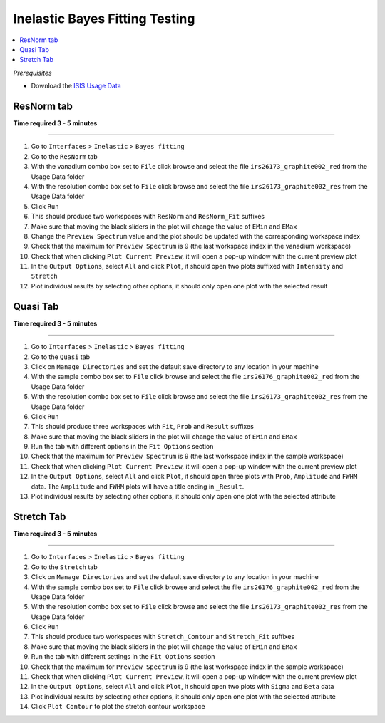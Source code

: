 .. _inelastic_bayes_fitting_testing:

Inelastic Bayes Fitting Testing
===============================

.. contents::
   :local:

*Prerequisites*

- Download the `ISIS Usage Data <http://download.mantidproject.org>`_

ResNorm tab
-----------

**Time required 3 - 5 minutes**

--------------

#. Go to ``Interfaces`` > ``Inelastic`` > ``Bayes fitting``
#. Go to the ``ResNorm`` tab
#. With the vanadium combo box set to ``File`` click browse and select the file ``irs26173_graphite002_red`` from the Usage Data folder
#. With the resolution combo box set to ``File`` click browse and select the file ``irs26173_graphite002_res`` from the Usage Data folder
#. Click ``Run``
#. This should produce two workspaces with ``ResNorm`` and ``ResNorm_Fit`` suffixes
#. Make sure that moving the black sliders in the plot will change the value of ``EMin`` and ``EMax``
#. Change the ``Preview Spectrum`` value and the plot should be updated with the corresponding workspace index
#. Check that the maximum for ``Preview Spectrum`` is 9 (the last workspace index in the vanadium workspace)
#. Check that when clicking ``Plot Current Preview``, it will open a pop-up window with the current preview plot
#. In the ``Output Options``, select ``All`` and click ``Plot``, it should open two plots suffixed with ``Intensity`` and ``Stretch``
#. Plot individual results by selecting other options, it should only open one plot with the selected result

Quasi Tab
---------

**Time required 3 - 5 minutes**

--------------

#. Go to ``Interfaces`` > ``Inelastic`` > ``Bayes fitting``
#. Go to the ``Quasi`` tab
#. Click on ``Manage Directories`` and set the default save directory to any location in your machine
#. With the sample combo box set to ``File`` click browse and select the file ``irs26176_graphite002_red`` from the Usage Data folder
#. With the resolution combo box set to ``File`` click browse and select the file ``irs26173_graphite002_res`` from the Usage Data folder
#. Click ``Run``
#. This should produce three workspaces with ``Fit``, ``Prob`` and ``Result`` suffixes
#. Make sure that moving the black sliders in the plot will change the value of ``EMin`` and ``EMax``
#. Run the tab with different options in the ``Fit Options`` section
#. Check that the maximum for ``Preview Spectrum`` is 9 (the last workspace index in the sample workspace)
#. Check that when clicking ``Plot Current Preview``, it will open a pop-up window with the current preview plot
#. In the ``Output Options``, select ``All`` and click ``Plot``, it should open three plots with ``Prob``, ``Amplitude`` and ``FWHM`` data. The ``Amplitude`` and ``FWHM`` plots will have a title ending in ``_Result``.
#. Plot individual results by selecting other options, it should only open one plot with the selected attribute

Stretch Tab
-----------

**Time required 3 - 5 minutes**

--------------

#. Go to ``Interfaces`` > ``Inelastic`` > ``Bayes fitting``
#. Go to the ``Stretch`` tab
#. Click on ``Manage Directories`` and set the default save directory to any location in your machine
#. With the sample combo box set to ``File`` click browse and select the file ``irs26176_graphite002_red`` from the Usage Data folder
#. With the resolution combo box set to ``File`` click browse and select the file ``irs26173_graphite002_res`` from the Usage Data folder
#. Click ``Run``
#. This should produce two workspaces with ``Stretch_Contour`` and ``Stretch_Fit`` suffixes
#. Make sure that moving the black sliders in the plot will change the value of ``EMin`` and ``EMax``
#. Run the tab with different settings in the ``Fit Options`` section
#. Check that the maximum for ``Preview Spectrum`` is 9 (the last workspace index in the sample workspace)
#. Check that when clicking ``Plot Current Preview``, it will open a pop-up window with the current preview plot
#. In the ``Output Options``, select ``All`` and click ``Plot``, it should open two plots with ``Sigma`` and ``Beta`` data
#. Plot individual results by selecting other options, it should only open one plot with the selected attribute
#. Click ``Plot Contour`` to plot the stretch contour workspace
